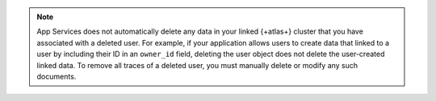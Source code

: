 .. note::

   App Services does not automatically delete any data in your linked
   {+atlas+} cluster that you have associated with a deleted user. For example,
   if your application allows users to create data that linked to a user by
   including their ID in an ``owner_id`` field, deleting the user object does
   not delete the user-created linked data. To remove all traces of a deleted
   user, you must manually delete or modify any such documents.
